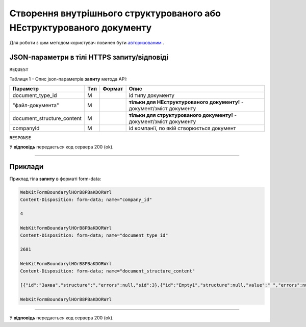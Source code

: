 #######################################################################################
**Створення внутрішнього структурованого або НЕструктурованого документу**
#######################################################################################

Для роботи з цим методом користувач повинен бути `авторизованим <https://wiki-df.edin.ua/uk/latest/API_DOCflow/Methods/Authorization.html>`__ .

+--------------------------------------------------------------+------------------------------------------------------------------------------------------------------------+
|                       **Метод запиту**                       |                                              **HTTPS POST**                                                |
+==============================================================+============================================================================================================+
| **Content-Type**                                             | application/form-data (тіло запиту/відповіді в форматі form-data в тілі HTTPS запиту)                       |
+--------------------------------------------------------------+------------------------------------------------------------------------------------------------------------+
| **URL запиту**                                               |   **https://doc.edin.ua/bdoc/store/internal-document**                                                     |
+--------------------------------------------------------------+------------------------------------------------------------------------------------------------------------+
| **Параметри, що передаються в URL (разом з адресою методу)** | В рядку заголовка (Header) "Set-Cookie" обов'язково передається **SID** - токен, отриманий при авторизації |
+--------------------------------------------------------------+------------------------------------------------------------------------------------------------------------+

**JSON-параметри в тілі HTTPS запиту/відповіді**
*******************************************************************

``REQUEST``

Таблиця 1 - Опис json-параметрів **запиту** метода API:

+----------------------------+-----+--------+------------------------------------------------------------------------+
|          Параметр          | Тип | Формат |                                  Опис                                  |
+============================+=====+========+========================================================================+
| document_type_id           | M   |        | id типу документу                                                      |
+----------------------------+-----+--------+------------------------------------------------------------------------+
| "файл-документа"           | M   |        | **тільки для НЕструктурованого документу!** - документ/зміст документу |
+----------------------------+-----+--------+------------------------------------------------------------------------+
| document_structure_content | M   |        | **тільки для структурованого документу!** - документ/зміст документу   |
+----------------------------+-----+--------+------------------------------------------------------------------------+
| companyId                  | M   |        | id компанії, по якій створюється документ                              |
+----------------------------+-----+--------+------------------------------------------------------------------------+

``RESPONSE``

У **відповідь** передається код сервера 200 (ok).

--------------

**Приклади**
*****************

Приклад тіла **запиту** в форматі form-data:

.. code:: ruby

  WebKitFormBoundarylHOrB8PBaKDORWrl
  Content-Disposition: form-data; name="company_id"

  4

  WebKitFormBoundarylHOrB8PBaKDORWrl
  Content-Disposition: form-data; name="document_type_id"

  2681

  WebKitFormBoundarylHOrB8PBaKDORWrl
  Content-Disposition: form-data; name="document_structure_content"

  [{"id":"Заява","structure":","errors":null,"sid":3},{"id":"Empty1","structure":null,"value":" ","errors":null,"sid":4},{"id":"Empty1","structure":null,"value":" ","errors":null,"sid":5},{"id":"Empty1","structure":null,"value":" ","errors":null,"sid":6},{"id":"Заголовок","structure":null,"value":"ЗАЯВА","errors":null,"sid":7},{"id":"Empty1","structure":null,"value":" ","errors":null,"sid":8},{"id":"ОснТекст","structure":null,"value":"Прошу надати мені відпустку без збереження заробітної плати ","errors":null,"sid":9},{"id":"Підрозділ","structure":null,"value":"впаапвпв","errors":null,"sid":10},{"id":"Вособsaі","structure":null,"value":"1212","errors":null,"sid":11},{"id":"User","structure":null,"value":"Юзер:user:Ляшенко евгений","errors":null,"sid":12},"value":null,"errors":null,"sid":0}]

  WebKitFormBoundarylHOrB8PBaKDORWrl

--------------

У **відповідь** передається код сервера 200 (ok).


